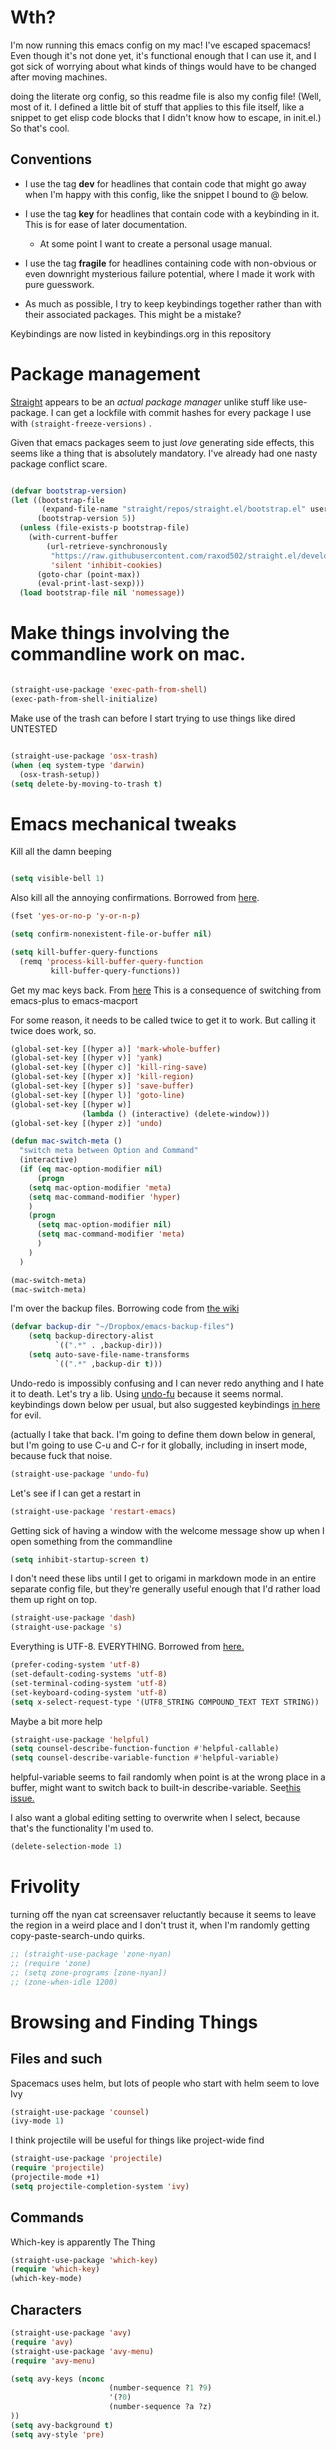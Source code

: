# -*- in-config-file: t; lexical-binding: t  -*-


* Wth?

I'm now running this emacs config on my mac!  I've escaped spacemacs!  Even though 
it's not done yet, it's functional enough that I can use it, and I got sick of worrying about what kinds 
of things would have to be changed after moving machines.

doing the literate org config, so this readme file is also my config file!  (Well, most of it.  I 
defined a little bit of stuff that applies to this file itself, like a snippet to get elisp code blocks 
that I didn't know how to escape, in init.el.)  So that's cool.


** Conventions

   - I use the tag *dev* for headlines that contain code that might go away when I'm happy with this config, like the snippet I bound to @ below.

   - I use the tag *key* for headlines that contain code with a keybinding in it.  This is for ease of later documentation.
     - At some point I want to create a personal usage manual.

   - I use the tag *fragile* for headlines containing code with non-obvious or even downright mysterious failure potential, where I made it work with pure guesswork.

   - As much as possible, I try to keep keybindings together rather than with their associated packages.  This might be a mistake?


Keybindings are now listed in keybindings.org in this repository



* Package management

[[https://github.com/raxod502/straight.el][Straight]] appears to be an /actual package manager/ unlike stuff like use-package.  I can get a lockfile with commit hashes for every package I use with ~(straight-freeze-versions)~ . 

Given that emacs packages seem to just /love/ generating side effects, this seems like a thing that is absolutely mandatory. I've already had one nasty package conflict scare.

#+BEGIN_SRC emacs-lisp

(defvar bootstrap-version)
(let ((bootstrap-file
       (expand-file-name "straight/repos/straight.el/bootstrap.el" user-emacs-directory))
      (bootstrap-version 5))
  (unless (file-exists-p bootstrap-file)
    (with-current-buffer
        (url-retrieve-synchronously
         "https://raw.githubusercontent.com/raxod502/straight.el/develop/install.el"
         'silent 'inhibit-cookies)
      (goto-char (point-max))
      (eval-print-last-sexp)))
  (load bootstrap-file nil 'nomessage))

#+END_SRC


* Make things involving the commandline work on mac.

#+BEGIN_SRC emacs-lisp

(straight-use-package 'exec-path-from-shell)
(exec-path-from-shell-initialize)

#+END_SRC

Make use of the trash can before I start trying to use things like dired
UNTESTED
#+BEGIN_SRC emacs-lisp

(straight-use-package 'osx-trash)
(when (eq system-type 'darwin)
  (osx-trash-setup))
(setq delete-by-moving-to-trash t)

#+END_SRC


* Emacs mechanical tweaks

Kill all the damn beeping

#+BEGIN_SRC emacs-lisp

(setq visible-bell 1)

#+END_SRC

Also kill all the annoying confirmations.  Borrowed from [[https://www.masteringemacs.org/article/disabling-prompts-emacs][here]]. 

#+BEGIN_SRC emacs-lisp
(fset 'yes-or-no-p 'y-or-n-p)

(setq confirm-nonexistent-file-or-buffer nil)

(setq kill-buffer-query-functions
  (remq 'process-kill-buffer-query-function
         kill-buffer-query-functions))
#+END_SRC

Get my mac keys back. From [[https://gist.github.com/railwaycat/3498096][here]]  This is a consequence of switching from emacs-plus to emacs-macport

For some reason, it needs to be called twice to get it to work. But calling it twice does work, so.

#+BEGIN_SRC emacs-lisp
(global-set-key [(hyper a)] 'mark-whole-buffer)
(global-set-key [(hyper v)] 'yank)
(global-set-key [(hyper c)] 'kill-ring-save)
(global-set-key [(hyper x)] 'kill-region)
(global-set-key [(hyper s)] 'save-buffer)
(global-set-key [(hyper l)] 'goto-line)
(global-set-key [(hyper w)]
                (lambda () (interactive) (delete-window)))
(global-set-key [(hyper z)] 'undo)

(defun mac-switch-meta () 
  "switch meta between Option and Command"
  (interactive)
  (if (eq mac-option-modifier nil)
      (progn
	(setq mac-option-modifier 'meta)
	(setq mac-command-modifier 'hyper)
	)
    (progn 
      (setq mac-option-modifier nil)
      (setq mac-command-modifier 'meta)
      )
    )
  )

(mac-switch-meta)
(mac-switch-meta)

#+END_SRC

I'm over the backup files. Borrowing code from [[https://www.emacswiki.org/emacs/BackupDirectory][the wiki]] 

#+BEGIN_SRC emacs-lisp
(defvar backup-dir "~/Dropbox/emacs-backup-files")
    (setq backup-directory-alist
          `((".*" . ,backup-dir)))
    (setq auto-save-file-name-transforms
          `((".*" ,backup-dir t)))

#+END_SRC

Undo-redo is impossibly confusing and I can never redo anything and I hate it to death.  Let's try a lib.
Using [[https://gitlab.com/ideasman42/emacs-undo-fu][undo-fu]] because it seems normal.  keybindings down below per usual, but also suggested keybindings [[https://gitlab.com/ideasman42/emacs-undo-fu][in here]] for evil.

(actually I take that back.  I'm going to define them down below in general, but I'm going to use C-u and C-r for it globally, including in insert mode, because fuck that noise.

#+BEGIN_SRC emacs-lisp
(straight-use-package 'undo-fu)
#+END_SRC

Let's see if I can get a restart in

#+BEGIN_SRC emacs-lisp
(straight-use-package 'restart-emacs)

#+END_SRC

Getting sick of having a window with the welcome message show up when I open something from the commandline 

#+BEGIN_SRC emacs-lisp
(setq inhibit-startup-screen t)
#+END_SRC

I don't need these libs until I get to origami in markdown mode in an entire separate config file, but they're generally useful enough that I'd rather load them up right on top.

#+BEGIN_SRC emacs-lisp
  (straight-use-package 'dash)
  (straight-use-package 's)
#+END_SRC

Everything is UTF-8.  EVERYTHING. Borrowed from [[https://www.masteringemacs.org/article/working-coding-systems-unicode-emacs][here.]]  

#+BEGIN_SRC emacs-lisp
(prefer-coding-system 'utf-8)
(set-default-coding-systems 'utf-8)
(set-terminal-coding-system 'utf-8)
(set-keyboard-coding-system 'utf-8)
(setq x-select-request-type '(UTF8_STRING COMPOUND_TEXT TEXT STRING))
#+END_SRC

Maybe a bit more help 

#+BEGIN_SRC emacs-lisp
(straight-use-package 'helpful)
(setq counsel-describe-function-function #'helpful-callable)
(setq counsel-describe-variable-function #'helpful-variable)
#+END_SRC

helpful-variable seems to fail randomly when point is at the wrong place in a buffer,
might want to switch back to built-in describe-variable. See[[https://github.com/Wilfred/helpful/issues/251][this issue.]] 


I also want a global editing setting to overwrite when I select, because 
that's the functionality I'm used to. 

#+BEGIN_SRC emacs-lisp
(delete-selection-mode 1)
#+END_SRC

* Frivolity

turning off the nyan cat screensaver reluctantly because it seems
to leave the region in a weird place and I don't trust it, when 
I'm randomly getting copy-paste-search-undo quirks.

#+BEGIN_SRC emacs-lisp
  ;; (straight-use-package 'zone-nyan)
  ;; (require 'zone)
  ;; (setq zone-programs [zone-nyan])
  ;; (zone-when-idle 1200)
#+END_SRC


* Browsing and Finding Things 

** Files and such  

Spacemacs uses helm, but lots of people who start with helm seem to love Ivy

#+BEGIN_SRC emacs-lisp
(straight-use-package 'counsel)
(ivy-mode 1)
#+END_SRC

I think projectile will be useful for things like project-wide find

#+BEGIN_SRC emacs-lisp
(straight-use-package 'projectile)
(require 'projectile)
(projectile-mode +1)
(setq projectile-completion-system 'ivy)
#+END_SRC


** Commands

Which-key is apparently The Thing 

#+BEGIN_SRC emacs-lisp
(straight-use-package 'which-key)
(require 'which-key)
(which-key-mode)
#+END_SRC


** Characters

#+BEGIN_SRC emacs-lisp
(straight-use-package 'avy)
(require 'avy)
(straight-use-package 'avy-menu)
(require 'avy-menu)

(setq avy-keys (nconc 
                      (number-sequence ?1 ?9)
                      '(?0)
                      (number-sequence ?a ?z)
))
(setq avy-background t)
(setq avy-style 'pre)
#+END_SRC


* Evilify everything because emacs keybindings are horrible

** Base evil 

#+BEGIN_SRC emacs-lisp

(straight-use-package 'evil)
(setq evil-want-keybinding nil)  ;; this is apparently required for evil-collection keybindings.
(require 'evil)
(evil-mode)

#+END_SRC


I'm having weird glitches with changes disappearing in big markdown buffers, and I'm wondering if that has something to do with evil. So this is an experiment.

#+BEGIN_SRC emacs-lisp
(fset 'evil-visual-update-x-selection 'ignore) 
#+END_SRC


** Add more evil bindings
Let's get as much evilified as humanly possible just to start, eh?

#+BEGIN_SRC emacs-lisp

(straight-use-package 'evil-commentary)
(require 'evil-commentary)
(evil-commentary-mode)

(straight-use-package 'evil-collection)

(straight-use-package 'evil-org)
(require 'evil-org)
(add-hook 'org-mode-hook 'evil-org-mode)
(evil-org-set-key-theme '(navigation insert textobjects additional calendar))
(require 'evil-org-agenda)
(evil-org-agenda-set-keys)

#+END_SRC

I have keybindings for this down below, but I need a universal bail out of things command.

#+BEGIN_SRC emacs-lisp
(straight-use-package 'evil-escape)
#+END_SRC

I wish I knew how the parsing/evaluation order of these files worked. Can I set a keybinding for something before actually using it? 
I feel like I've seen people actually call functions before defining them in blog posts and such about elisp. 


* Make startup useful

#+BEGIN_SRC emacs-lisp

(straight-use-package 'dashboard)
(require 'dashboard)
(dashboard-setup-startup-hook)

(setq dashboard-set-init-info t)
(setq dashboard-set-footer nil)
(setq dashboard-projects-backend 'projectile)

(setq dashboard-items '((recents  . 5)
                        (projects . 5)
                        (bookmarks . 5)
                        (registers . 5)))

(evil-collection-init 'dashboard)

#+END_SRC



* Misc utility functions

Find non-ascii text (swiped from [[https://www.emacswiki.org/emacs/FindingNonAsciiCharacters][the wiki]])

#+BEGIN_SRC emacs-lisp

(defun find-non-ascii ()
  "Find any non-ascii characters in the current buffer."
  (interactive)
  (occur "[^[:ascii:]]"))

#+END_SRC

Make clicking in margins bring point to visual line.  Sometimes misses a bit

#+BEGIN_SRC emacs-lisp

      ;;   (defun set-point-to-margin-click ()
      ;;     (interactive)
      ;;     (let* ((mp (mouse-position))
      ;;            (position (cddr mp))
      ;;            (topline (car (cdr (window-body-edges))))
      ;;            (window-position (- position topline))
      ;;            (clickedin-window (window-at (cadr mp)
      ;;                              (cddr mp)
      ;;                              (car mp))))  
      ;;       (select-window clickedin-window)
      ;;       (goto-char (point-min))
      ;;       (line-move-visual position)
      ;; (print position)
      ;; ))


  (defun move-to-click-helper (pos)
   (move-to-window-line 0)
   (line-move-visual pos))

  ;; (defun set-point-to-margin-click () 
  ;;   (interactive)
  ;;   (let ((position (cddr (mouse-position))))
  ;;     (move-to-click-helper position)))


  (defun set-point-to-margin-click (event) 
    (interactive "e")
    (let ((position (cddr (mouse-position)))
         (clicked-window (posn-window (event-start event))))
      (select-window clicked-window)
      (let ((topline (car (cdr (window-body-edges)))))
        (move-to-click-helper (- position topline)))))
      
	(global-set-key (kbd "<left-margin> <mouse-1>") 'set-point-to-margin-click)
	(global-set-key (kbd "<right-margin> <mouse-1>") 'set-point-to-margin-click)

#+END_SRC

Let's get scrolling working in the margins too.  It's imperfect: it moves too fast, but it's better than just getting a damned error.


#+BEGIN_SRC emacs-lisp


  (global-set-key (kbd "<left-margin> <wheel-down>") 'mwheel-scroll)
  (global-set-key (kbd "<left-margin> <wheel-up>") 'mwheel-scroll)

(window-body-edges)

(window-at (cadr (mouse-position))
           (cddr (mouse-position))
           (car (mouse-position)))

#+END_SRC


* Machine-specific config

I'm using this emacs config across work and home machines, but some stuff is different. Particularly, I only use dropbox on my home machine, 
and use onedrive for work things; configuration that requires saving to a dropbox file should only happen on a personal computer. 

Right now, I'm just setting up environment variable to get a machine identifier.  Will create machine-specific config down the line. 

I really want to use an enum for this, but right now it's just a string. So permissible values are "home-computer" and "office-computer)

#+BEGIN_SRC emacs-lisp
(exec-path-from-shell-copy-env "WHICH_COMPUTER")
(defvar which-computer)

(setq which-computer (getenv "WHICH_COMPUTER"))

; just to make sure I can detect computer

(defun say-computer ()
(interactive)
(cond ((string= which-computer "home-computer") (print "I'm the home computer!"))
      ((string= which-computer "office-computer") (print "I'm the office computer!"))
      (t (print "I don't know which computer I am. :-(")))
)


#+END_SRC

* Visual 
  
** Theme


Setup

#+BEGIN_SRC emacs-lisp
(straight-use-package 'leuven-theme)

#+END_SRC

Convenience functions

#+BEGIN_SRC emacs-lisp
  (defvar dark-theme 'leuven-dark)
  (defvar light-theme 'leuven)

  (defun disable-all-themes ()
    "disable all active themes."
    (dolist (i custom-enabled-themes)
      (disable-theme i)))

  (defun dark-mode ()
  (interactive)
  (disable-all-themes)
  (load-theme dark-theme t))


  (defun light-mode ()
  (interactive)
  (disable-all-themes)
  (load-theme light-theme t))
#+END_SRC


Dark mode for programming 

I'm not going to use prog-mode-hook on this because it seems to fire it off on org?  but I want org to be light...

#+BEGIN_SRC emacs-lisp
(add-hook 'python-mode-hook 'dark-mode)
#+END_SRC

Light mode for writing

gonna fire this up for markdown mode too.  Maybe it would make sense to define a writing mode hook encompassing org mode and markdown mode?

#+BEGIN_SRC emacs-lisp
(add-hook 'org-mode-hook 'light-mode)
#+END_SRC

This doesn't seem to work perfectly: if I start in an org buffer then open the python buffer, the hook fires and I go dark.  but then if I close the python buffer even though the 
org mode buffer is back on the screen it doesn't go light again.  It does go light if I close the org buffer and reopen it though.  Hmm.  For now I think I'll just toss in a quick keybinding to fix it. 

Start out in light mode

#+BEGIN_SRC emacs-lisp
(light-mode)
#+END_SRC


** Font

#+BEGIN_SRC emacs-lisp

(defvar code-font-string "Inconsolata Light 18")
(defvar prose-font-string "IBM Plex Serif 16")

(defun code-font () 
(interactive)
(set-frame-font code-font-string nil t))

(defun prose-font () 
(interactive)
(set-frame-font prose-font-string nil t))

(code-font)


#+END_SRC

A quick fix for org.

#+BEGIN_SRC emacs-lisp
(setq org-fontify-whole-heading-line t)
#+END_SRC


** GUI tweaks

Get rid of menubar, toolbar, scrollbar


#+BEGIN_SRC emacs-lisp

(menu-bar-mode -1)
(tool-bar-mode -1)
(toggle-scroll-bar -1)
#+END_SRC

Start full-sized

#+BEGIN_SRC emacs-lisp
(add-to-list 'initial-frame-alist '(fullscreen . maximized))
#+END_SRC


** Rainbow parens

Can't even begin to edit elisp without this, I want it in this mode noooow.

#+BEGIN_SRC emacs-lisp
(straight-use-package 'rainbow-delimiters)
(add-hook 'org-mode-hook #'rainbow-delimiters-mode)
(add-hook 'prog-mode-hook #'rainbow-delimiters-mode)
#+END_SRC


** Modeline


#+BEGIN_SRC emacs-lisp

(straight-use-package 'telephone-line)
(straight-use-package 'nyan-mode)
(require 'nyan-mode)
(nyan-mode)

(setq telephone-line-lhs
      '((evil   . (telephone-line-airline-position-segment
                   telephone-line-evil-tag-segment
                   telephone-line-vc-segment
                   telephone-line-process-segment
                   telephone-line-buffer-segment
                   telephone-line-buffer-modified-segment))
(nil . (telephone-line-nyan-segment))
))
(setq telephone-line-rhs
      '(
;(nil . (telephone-line-nyan-segment))
(evil    . (telephone-line-major-mode-segment)
)))

(telephone-line-mode 1)

#+END_SRC






** Golden ratio

#+BEGIN_SRC emacs-lisp
(straight-use-package 'golden-ratio)
(require 'golden-ratio)
(golden-ratio-mode 1)
#+END_SRC


* Git
#+BEGIN_SRC emacs-lisp

(straight-use-package 'magit)

(evil-collection-init 'magit)
#+END_SRC

Trying to create the equivalent of ~git add .~ --- the function ~magit-stage-modified~ is close, but appears to require a prefix argument to make it work.

Following the suggestion in [[https://stackoverflow.com/a/6156444/4386239][this SO]] I'm going to just try to force that in. 

Actually, it looks like I don't need to do all that jazz with forced prefix arguments and ~call-interactively~ --- I can just pass it a value.  For now?  Is this
 a bug/undocumented behavior or do I just not understand the function definition?  Is there a way to get emacs to give you the code for a function?

I can probably get rid of that current prefix arg thing.  but this works now, so, why?  


#+BEGIN_SRC emacs-lisp
(defun git-add-all ()
  (interactive)
  (let ((current-prefix-arg '(4)))
  (magit-stage-modified "t")))

#+END_SRC

Ok, now let's see if I can get a straight-up commit going. 

#+BEGIN_SRC emacs-lisp

(defun git-quick-commit ()
(interactive)
(git-add-all)
(magit-commit-create))

#+END_SRC


I'd like to be able to pull; setting global auto-revert mode to avoid pain like pulling open buffers, which would be a bad oops.  

#+BEGIN_SRC emacs-lisp
(global-auto-revert-mode t)
#+END_SRC


* General Programming 


Completions

#+BEGIN_SRC emacs-lisp
(straight-use-package 'company)
(add-hook 'prog-mode-hook 'company-mode)
(straight-use-package 'company-quickhelp)
(add-hook 'prog-mode-hook 'company-quickhelp-mode)
#+END_SRC

Line numbers

#+BEGIN_SRC emacs-lisp
(add-hook 'prog-mode-hook 'linum-mode)
(setq linum-format "%4d \u2502 ")
#+END_SRC

Get rid of visual line mode just in case I switched in from markdown.

#+BEGIN_SRC emacs-lisp
(add-hook 'prog-mode-hook (lambda () (visual-line-mode -1)))
#+END_SRC

Make sure code is in a proper code font 

#+BEGIN_SRC emacs-lisp
(add-hook 'prog-mode-hook `code-font)
#+END_SRC

Time to take control of my parens. 

evil cleverparens doesn't appear to work though, at least not in this file. It still lets me delete 


#+BEGIN_SRC emacs-lisp

    (straight-use-package 'smartparens)
    (straight-use-package 'evil-cleverparens)
    (add-hook 'smartparens-enabled-hook #'evil-cleverparens-mode)
    (require 'smartparens-config)
    (add-hook 'prog-mode-hook #'smartparens-mode)
    
  ; just to make it easier to work on lisp
    (sp-pair "'" "'" :actions :rem)

#+END_SRC

While I'm at it, it's silly not to have parens matched instantly.

#+BEGIN_SRC emacs-lisp

(setq show-paren-delay 0)
(show-paren-mode 1)

#+END_SRC

Syntax checking

#+BEGIN_SRC emacs-lisp
(straight-use-package 'flycheck)
(add-hook 'prog-mode-hook #'global-flycheck-mode)
#+END_SRC

installed on my system: 
pylint (python, via ~pip install pylint~)
eslint (js, via ~npm install -g eslint~)
html-tidy (html, via ~brew install tidy-html5~)
jq (json, via ~brew install jq~)
shellcheck (bash, via ~brew install shellcheck~)
yamllint (yaml, via ~pip install yamllint~)
stylelint (css, via ~npm install -g stylelint stylelint-config-standard~)

* Python

Moved to its own file.

#+BEGIN_SRC emacs-lisp
(org-babel-load-file "~/.emacs.d/python/python.org")
#+END_SRC




* Org

I want to be able to use shift select.

#+BEGIN_SRC emacs-lisp
(setq org-support-shift-select t)
#+END_SRC

I HATE org's link hiding. HATE IT.  It makes it impossible to edit links.  Die die die die.

#+BEGIN_SRC emacs-lisp
(setq org-descriptive-links nil)
#+END_SRC

Setting up org capture in a separate file in order to make it visually easier to just change as I change projects.  This is going to shift a lot.

#+BEGIN_SRC emacs-lisp
  (org-babel-load-file "~/.emacs.d/org/capture.org")
#+END_SRC

* Markdown


Moved to its own file

#+BEGIN_SRC emacs-lisp
(org-babel-load-file "~/.emacs.d/markdown/markdown-main.org")
#+END_SRC



* JSON

I'm going to start making use of JQ to try to work with some citeproc-json goodness.  right now it's just here for testing.

#+BEGIN_SRC emacs-lisp

(straight-use-package 'counsel-jq)

#+END_SRC

* Visual changes between writing and programming

#+BEGIN_SRC emacs-lisp

(defun text-margins ()
  (setq left-margin-width 16)
  (setq right-margin-width 16))
(add-hook 'markdown-mode-hook 'text-margins)

(defun prog-margins ()
  (setq left-margin-width 2)
  (setq right-margin-width 2))
(add-hook 'prog-mode-hook 'prog-margins)

(defun text-linespacing ()
  (setq line-spacing 0.5))
(add-hook 'markdown-mode-hook 'text-linespacing)

(defun prog-linespacing ()
  (setq line-spacing nil))
(add-hook 'prog-mode-hook 'prog-linespacing)

#+END_SRC



* Data serialization languages

** Yaml

#+BEGIN_SRC emacs-lisp
(straight-use-package 'yaml-mode)

(add-hook 'yaml-mode-hook #'global-flycheck-mode)

#+END_SRC

* Keybindings


Set up evil escape

#+BEGIN_SRC emacs-lisp
(evil-escape-mode)
(setq-default evil-escape-delay 0.2)
(global-set-key (kbd "ESC ESC") 'evil-escape)
#+END_SRC


Load up general


#+BEGIN_SRC emacs-lisp
(straight-use-package 'general)

(defconst leader "SPC")
(defconst mode-leader ",")
(general-create-definer leader-binding
  :prefix leader
  :states 'normal
  :keymaps 'override) 

(general-create-definer mode-binding
  :prefix mode-leader
  :states 'normal
  :keymaps 'override)

#+END_SRC

Load up keybindings file 

#+BEGIN_SRC emacs-lisp

(org-babel-load-file "~/.emacs.d/keybindings.org")

#+END_SRC


* Development (of emacs config) conveniences   :dev: 


** Keybinding to make delimiter for elisp blocks with @         

This is slightly black-magic-ey.  add-lisp-delimiters is defined in init.el. 
That function looks for a variable called in-config-file, and, if it's set 
(as it is on the very first line of this file... and apparently it has to be the very 
first line, the second line won't do), then it pastes in the BEGIN_SRC stuff. So I bind it to ampersand, 
because I don't *think* anything else uses @ ...?



#+BEGIN_SRC emacs-lisp

(add-hook 'org-mode-hook 
  (lambda () 
    (evil-global-set-key 'normal (kbd "@") 'add-lisp-delimiters)))

#+END_SRC








* TODO enhancements to make
** Fancier modeline with mode and git enhancements
   - I'm happy with [[https://github.com/dbordak/telephone-line/][telephone-line]] for now, except I'd like to be able to have three color chunks, one reflecting mode, 1 reflecting file save status, and 1 reflecting git status.
** minor keybinding tweaks
     - bind the arrow keys to paging in which-keys (so sue me, I like arrow keys)
** some kind of non-utf-8 utility
   actually, I really want something that will highlight (a) non utf-8 characters, and (b) characters that look like normal ascii characters but aren't.
   - this might be ok just for markdown mode. the point is for copy-paste quotes that introduce shit characters that blow up latex
** swipe-scrolling on the touchpad like with vim
** Language support
*** Javascript
*** HTML
*** Vue.js
*** Clojure
*** shell scripts
*** makefiles
*** JSON
*** YAML
** better undo-redo 
   - maybe try [[https://gitlab.com/ideasman42/emacs-undo-fu][this lib?]]
** window management
      - some way to pin a buffer to a window, so that I can close the window and reopen w/ same buffer there.

** hotkey to reload this config file like spacemacs has
** Markdown enhancements
   - word count in the modeline that just treats markdown punctuation as spaces
   - some way to hide or dimish in-line footnotes.
   - a nice UI to query a CSL json for citations (built on ivy?)
   - highlight and overwrite
** org enhancements
   - fix the weird thing where these internal lists don't tab-indent to same spot
   - MORE KEYBINDINGS for stuff I actually use.


* inspo

[[https://sam217pa.github.io/2016/09/02/how-to-build-your-own-spacemacs/][this person]] [[https://sam217pa.github.io/2016/08/30/how-to-make-your-own-spacemacs/][also]].
[[https://jamiecollinson.com/blog/my-emacs-config/#][this setup]]
[[https://so.nwalsh.com/2020/02/29/dot-emacs%20][this person has a million perf tweaks]]

